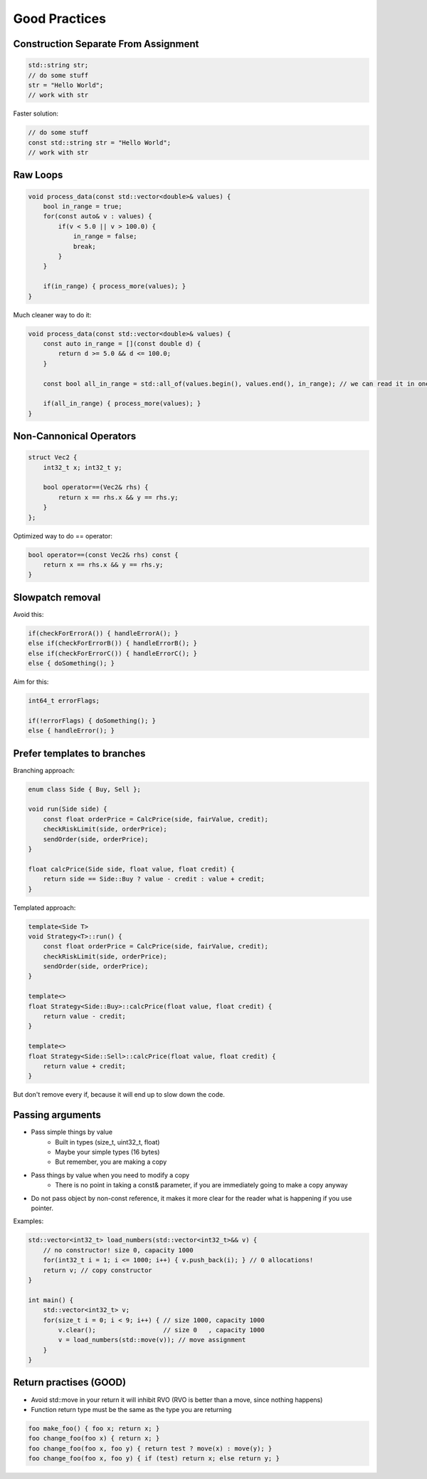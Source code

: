 Good Practices
==============

.. seealso::

    This page describes the C++ good practices used in MAREngine.


Construction Separate From Assignment
-------------------------------------

.. code-block:: cpp

    std::string str;
    // do some stuff
    str = "Hello World";
    // work with str


Faster solution:

.. code-block:: cpp

    // do some stuff
    const std::string str = "Hello World";
    // work with str


Raw Loops
---------

.. code-block:: cpp

    void process_data(const std::vector<double>& values) {
        bool in_range = true;
        for(const auto& v : values) {
            if(v < 5.0 || v > 100.0) {
                in_range = false;
                break;
            }
        }

        if(in_range) { process_more(values); }
    }


Much cleaner way to do it:

.. code-block:: cpp

    void process_data(const std::vector<double>& values) {
        const auto in_range = [](const double d) {
            return d >= 5.0 && d <= 100.0;
        }

        const bool all_in_range = std::all_of(values.begin(), values.end(), in_range); // we can read it in one sentence

        if(all_in_range) { process_more(values); }
    }


Non-Cannonical Operators
------------------------

.. code-block:: cpp

    struct Vec2 {
        int32_t x; int32_t y;

        bool operator==(Vec2& rhs) {
            return x == rhs.x && y == rhs.y;
        }
    };


Optimized way to do == operator:

.. code-block:: cpp

    bool operator==(const Vec2& rhs) const { 
        return x == rhs.x && y == rhs.y;
    }


Slowpatch removal
-----------------

Avoid this:

.. code-block:: cpp

    if(checkForErrorA()) { handleErrorA(); }
    else if(checkForErrorB()) { handleErrorB(); }
    else if(checkForErrorC()) { handleErrorC(); }
    else { doSomething(); }


Aim for this:

.. code-block:: cpp

    int64_t errorFlags;

    if(!errorFlags) { doSomething(); }
    else { handleError(); }


Prefer templates to branches
----------------------------

Branching approach:

.. code-block:: cpp

    enum class Side { Buy, Sell };

    void run(Side side) {
        const float orderPrice = CalcPrice(side, fairValue, credit);
        checkRiskLimit(side, orderPrice);
        sendOrder(side, orderPrice);
    }

    float calcPrice(Side side, float value, float credit) {
        return side == Side::Buy ? value - credit : value + credit;
    }


Templated approach:

.. code-block:: cpp

    template<Side T>
    void Strategy<T>::run() {
        const float orderPrice = CalcPrice(side, fairValue, credit);
        checkRiskLimit(side, orderPrice);
        sendOrder(side, orderPrice);
    }

    template<>
    float Strategy<Side::Buy>::calcPrice(float value, float credit) {
        return value - credit;
    }

    template<>
    float Strategy<Side::Sell>::calcPrice(float value, float credit) {
        return value + credit;
    }


But don't remove every if, because it will end up to slow down the code.


Passing arguments
-----------------

* Pass simple things by value
    * Built in types (size_t, uint32_t, float)
    * Maybe your simple types (16 bytes)
    * But remember, you are making a copy
* Pass things by value when you need to modify a copy
    * There is no point in taking a const& parameter, if you are immediately going to make a copy anyway
* Do not pass object by non-const reference, it makes it more clear for the reader what is happening if you use pointer.

Examples:

.. code-block:: cpp

    std::vector<int32_t> load_numbers(std::vector<int32_t>&& v) {
        // no constructor! size 0, capacity 1000
        for(int32_t i = 1; i <= 1000; i++) { v.push_back(i); } // 0 allocations!
        return v; // copy constructor
    }

    int main() {
        std::vector<int32_t> v;
        for(size_t i = 0; i < 9; i++) { // size 1000, capacity 1000
            v.clear();                  // size 0   , capacity 1000
            v = load_numbers(std::move(v)); // move assignment
        }
    }


Return practises (GOOD)
-----------------------

* Avoid std::move in your return it will inhibit RVO (RVO is better than a move, since nothing happens)
* Function return type must be the same as the type you are returning

.. code-block:: cpp

    foo make_foo() { foo x; return x; }
    foo change_foo(foo x) { return x; }
    foo change_foo(foo x, foo y) { return test ? move(x) : move(y); }
    foo change_foo(foo x, foo y) { if (test) return x; else return y; }

